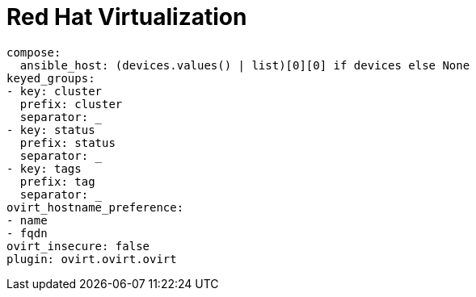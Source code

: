 [id="controller-rh-virtualization"]

= Red Hat Virtualization

----
compose:
  ansible_host: (devices.values() | list)[0][0] if devices else None
keyed_groups:
- key: cluster
  prefix: cluster
  separator: _
- key: status
  prefix: status
  separator: _
- key: tags
  prefix: tag
  separator: _
ovirt_hostname_preference:
- name
- fqdn
ovirt_insecure: false
plugin: ovirt.ovirt.ovirt
----

